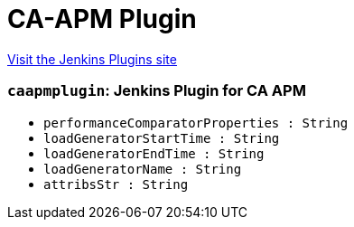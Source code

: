 = CA-APM Plugin
:page-layout: pipelinesteps

:notitle:
:description:
:author:
:email: jenkinsci-users@googlegroups.com
:sectanchors:
:toc: left
:compat-mode!:


++++
<a href="https://plugins.jenkins.io/ca-apm">Visit the Jenkins Plugins site</a>
++++


=== `caapmplugin`: Jenkins Plugin for CA APM
++++
<ul><li><code>performanceComparatorProperties : String</code>
</li>
<li><code>loadGeneratorStartTime : String</code>
</li>
<li><code>loadGeneratorEndTime : String</code>
</li>
<li><code>loadGeneratorName : String</code>
</li>
<li><code>attribsStr : String</code>
</li>
</ul>


++++
